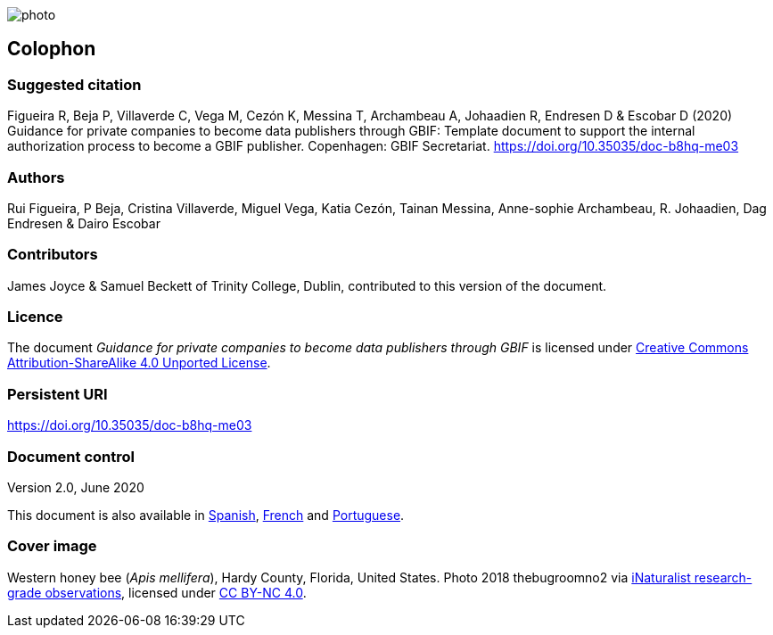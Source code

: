 // add cover image to img directory and update filename below
ifdef::backend-html5[]
image::img/web/photo.jpg[]
endif::backend-html5[]

== Colophon

=== Suggested citation

Figueira R, Beja P, Villaverde C, Vega M, Cezón K, Messina T, Archambeau A, Johaadien R, Endresen D & Escobar D (2020) Guidance for private companies to become data publishers through GBIF: Template document to support the internal authorization process to become a GBIF publisher. Copenhagen: GBIF Secretariat. https://doi.org/10.35035/doc-b8hq-me03

=== Authors

Rui Figueira, P Beja, Cristina Villaverde, Miguel Vega, Katia Cezón, Tainan Messina, Anne-sophie Archambeau, R. Johaadien, Dag Endresen & Dairo Escobar

=== Contributors

James Joyce & Samuel Beckett of Trinity College, Dublin, contributed to this version of the document.

=== Licence

The document _Guidance for private companies to become data publishers through GBIF_ is licensed under https://creativecommons.org/licenses/by-sa/4.0[Creative Commons Attribution-ShareAlike 4.0 Unported License].

=== Persistent URI

https://doi.org/10.35035/doc-b8hq-me03

=== Document control

Version 2.0, June 2020

This document is also available in https://#[Spanish], https://#[French] and https://#[Portuguese]. 

=== Cover image

// Caption. Credit, source, licence.
Western honey bee (_Apis mellifera_), Hardy County, Florida, United States. Photo 2018 thebugroomno2 via https://www.gbif.org/occurrence/1945467387[iNaturalist research-grade observations], licensed under http://creativecommons.org/licenses/by-nc/4.0/[CC BY-NC 4.0].
